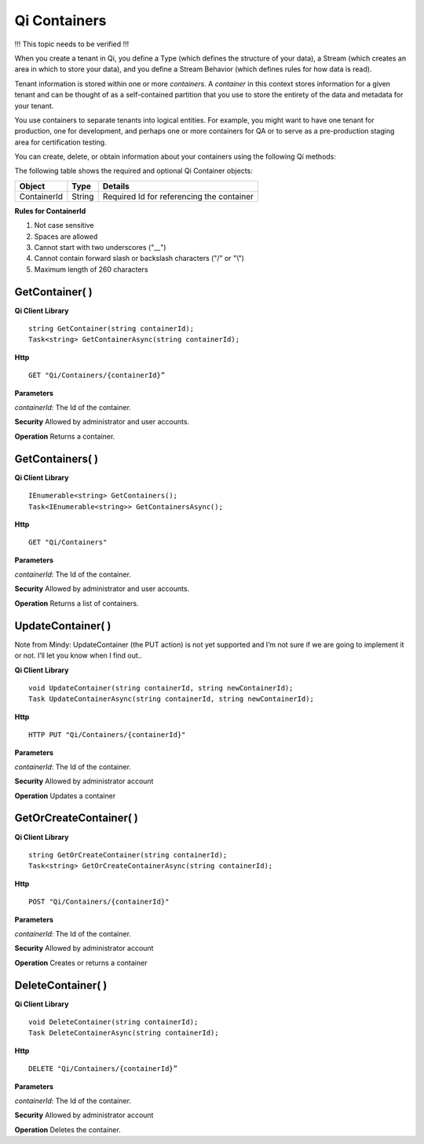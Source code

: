Qi Containers
#############

!!! This topic needs to be verified !!!

When you create a tenant in Qi, you define a Type (which defines the structure of your data), 
a Stream (which creates an area in which to store your data), and you define a Stream Behavior 
(which defines rules for how data is read). 

Tenant information is stored within one or more *containers*. A *container* in this context 
stores information for a given tenant and can be thought of as a self-contained partition 
that you use to store the entirety of the data and metadata for your tenant.

You use containers to separate tenants into logical entities. For example, you might 
want to have one tenant for production, one for development, and perhaps one or more 
containers for QA or to serve as a pre-production staging area for certification testing.

You can create, delete, or obtain information about your containers using the following Qi methods:

The following table shows the required and optional Qi Container objects:

+---------------+-------------------------+----------------------------------------+
| Object        | Type                    | Details                                |
+===============+=========================+========================================+
| ContainerId   | String                  | Required Id for referencing the        |
|               |                         | container                              | 
+---------------+-------------------------+----------------------------------------+

**Rules for ContainerId**

1. Not case sensitive
2. Spaces are allowed
3. Cannot start with two underscores ("\_\_")
4. Cannot contain forward slash or backslash characters ("/" or "\\")
5. Maximum length of 260 characters


GetContainer( )
----------------

**Qi Client Library**

::

    string GetContainer(string containerId);
    Task<string> GetContainerAsync(string containerId);

**Http**

::

    GET "Qi/Containers/{containerId}”


**Parameters**

*containerId*: The Id of the container.

**Security** Allowed by administrator and user accounts.

**Operation** Returns a container.


GetContainers( )
----------------

**Qi Client Library**

::


    IEnumerable<string> GetContainers();
    Task<IEnumerable<string>> GetContainersAsync();


**Http**

::

    GET "Qi/Containers"


**Parameters**

*containerId*: The Id of the container.

**Security** Allowed by administrator and user accounts.

**Operation** Returns a list of containers.


UpdateContainer( )
------------------
Note from Mindy: UpdateContainer (the PUT action) is not yet supported and I’m not sure if we are 
going to implement it or not.  I’ll let you know when I find out..

**Qi Client Library**

::

    void UpdateContainer(string containerId, string newContainerId);
    Task UpdateContainerAsync(string containerId, string newContainerId);

    
**Http**

::

    HTTP PUT "Qi/Containers/{containerId}"

**Parameters**

*containerId*: The Id of the container.

**Security** Allowed by administrator account

**Operation** Updates a container

GetOrCreateContainer( )
----------------

**Qi Client Library**

::

    string GetOrCreateContainer(string containerId);
    Task<string> GetOrCreateContainerAsync(string containerId);

**Http**

::

    POST "Qi/Containers/{containerId}"


**Parameters**

*containerId*: The Id of the container.

**Security** Allowed by administrator account

**Operation** Creates or returns a container

DeleteContainer( )
----------------

**Qi Client Library**

::

    void DeleteContainer(string containerId);
    Task DeleteContainerAsync(string containerId);

**Http**

::

    DELETE "Qi/Containers/{containerId}”

**Parameters**

*containerId*: The Id of the container.

**Security** Allowed by administrator account

**Operation** Deletes the container.


